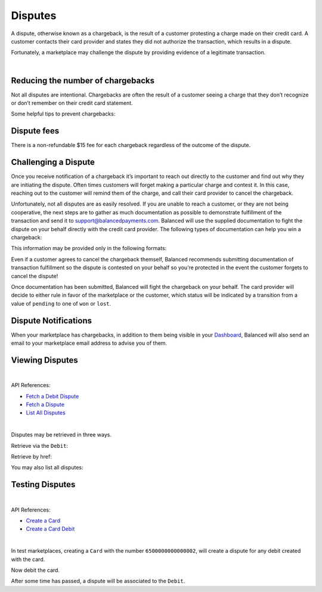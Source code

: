 .. _guides.disputes:

Disputes
==========

A dispute, otherwise known as a chargeback, is the result of a customer protesting
a charge made on their credit card. A customer contacts their card provider and states
they did not authorize the transaction, which results in a dispute.

Fortunately, a marketplace may challenge the dispute by providing evidence of a legitimate
transaction.

|


Reducing the number of chargebacks
------------------------------------

Not all disputes are intentional. Chargebacks are often the result of a customer seeing
a charge that they don’t recognize or don’t remember on their credit card statement.

Some helpful tips to prevent chargebacks:

.. cssclass:: list-noindent

  - \- Use an easily identifiable statement descriptor by setting ``appears_on_statement_as``
  - \- Set expectations regarding shipping times for physical goods and contact your customers right away if you’re alerted to any delays
  - \- Clearly state refund policies on your website
  - \- Make it very easy for customers to contact you, and respond in a timely fashion


Dispute fees
---------------
There is a non-refundable $15 fee for each chargeback regardless of the outcome of the dispute.


Challenging a Dispute
----------------------
Once you receive notification of a chargeback it’s important to reach out directly to
the customer and find out why they are initiating the dispute. Often times customers
will forget making a particular charge and contest it. In this case, reaching out to
the customer will remind them of the charge, and call their card provider to cancel
the chargeback.

.. note::
  :header_class: alert alert-tab-yellow
  :body_class: alert alert-yellow
  
  The $15 dispute fee will still be assessed even if the customer cancels the dispute.


Unfortunately, not all disputes are as easily resolved. If you are unable to reach a
customer, or they are not being cooperative, the next steps are to gather as much
documentation as possible to demonstrate fulfillment of the transaction and send it
to support@balancedpayments.com. Balanced will use the supplied documentation to
fight the dispute on your behalf directly with the credit card provider. The
following types of documentation can help you win a chargeback:

.. cssclass:: list-noindent

  - \- Tracking information for goods that are physically delivered, such as a Fedex/UPS tracking number, etc.
  - \- A PDF of any email exchanges between yourself and the customer where you remind them of the initial charge
  - \- Receipts of purchase emailed to the cardholder upon completion of the purchase process

This information may be provided only in the following formats:

.. cssclass:: list-noindent

  - \- pdf
  - \- docx
  - \- jpg

Even if a customer agrees to cancel the chargeback themself, Balanced recommends
submitting documentation of transaction fulfillment so the dispute is contested
on your behalf so you’re protected in the event the customer forgets to cancel
the dispute!

Once documentation has been submitted, Balanced will fight the chargeback on your
behalf. The card provider will decide to either rule in favor of the marketplace
or the customer, which status will be indicated by a transition from a value of
``pending`` to one of ``won`` or ``lost``. 


Dispute Notifications
-------------------------

When your marketplace has chargebacks, in addition to them being visible in your `Dashboard`_,
Balanced will also send an email to your marketplace email address to advise you of them.


Viewing Disputes
---------------------

|

API References:

.. cssclass:: list-noindent

- `Fetch a Debit Dispute </1.1/api/debits/#fetch-a-debit-dispute>`_
- `Fetch a Dispute </1.1/api/disputes/#fetch-a-dispute>`_
- `List All Disputes </1.1/api/disputes/#list-all-disputes>`_

|

Disputes may be retrieved in three ways.

Retrieve via the ``Debit``:

.. container:: section-ruby

  .. literalinclude:: examples/ruby/debit-dispute-show.rb
    :language: ruby

.. container:: section-python

  .. literalinclude:: examples/python/debit-dispute-show.py
    :language: python

.. container:: section-bash

  .. literalinclude:: examples/curl/debit-dispute-show.sh
     :language: bash

.. container:: section-php

  .. literalinclude:: examples/php/debit-dispute-show.php
    :language: php

.. container:: section-java

  .. literalinclude:: examples/java/debit-dispute-show.java
    :language: java

.. container:: section-node

  .. literalinclude:: examples/node/debit-dispute-show.js
    :language: javascript


Retrieve by href:

.. container:: section-ruby

  .. literalinclude:: examples/ruby/dispute-show.rb
    :language: ruby

.. container:: section-python

  .. literalinclude:: examples/python/dispute-show.py
    :language: python

.. container:: section-bash

  .. literalinclude:: examples/curl/dispute-show.sh
     :language: bash

.. container:: section-php

  .. literalinclude:: examples/php/dispute-show.php
    :language: php

.. container:: section-java

  .. literalinclude:: examples/java/dispute-show.java
    :language: java

.. container:: section-node

  .. literalinclude:: examples/node/dispute-show.js
    :language: javascript


You may also list all disputes:

.. container:: section-ruby

  .. literalinclude:: examples/ruby/dispute-list.rb
    :language: ruby

.. container:: section-python

  .. literalinclude:: examples/python/dispute-list.py
    :language: python

.. container:: section-bash

  .. literalinclude:: examples/curl/dispute-list.sh
     :language: bash

.. container:: section-php

  .. literalinclude:: examples/php/dispute-list.php
    :language: php

.. container:: section-java

  .. literalinclude:: examples/java/dispute-list.java
    :language: java

.. container:: section-node

  .. literalinclude:: examples/node/dispute-list.js
    :language: javascript


.. note::
  :header_class: alert alert-tab
  :body_class: alert alert-green
  
  Disputes are also accessible via the `Dashboard`_.


Testing Disputes
------------------

|

API References:

.. cssclass:: list-noindent

- `Create a Card </1.1/api/cards/#create-a-card-direct>`_
- `Create a Card Debit </1.1/api/debits/#create-a-card-debit>`_

|

In test marketplaces, creating a ``Card`` with the number ``6500000000000002``, will create a dispute for
any debit created with the card.


.. container:: section-ruby

  .. literalinclude:: examples/ruby/card-create-dispute.rb
    :language: ruby

.. container:: section-python

  .. literalinclude:: examples/python/card-create-dispute.py
    :language: python

.. container:: section-bash

  .. literalinclude:: examples/curl/card-create-dispute.sh
     :language: bash

.. container:: section-php

  .. literalinclude:: examples/php/card-create-dispute.php
    :language: php

.. container:: section-java

  .. literalinclude:: examples/java/card-create-dispute.java
    :language: java

.. container:: section-node

  .. literalinclude:: examples/node/card-create-dispute.js
    :language: javascript


Now debit the card.


.. container:: section-ruby

  .. literalinclude:: examples/ruby/card-debit.rb
    :language: ruby

.. container:: section-python

  .. literalinclude:: examples/python/card-debit.py
    :language: python

.. container:: section-bash

  .. literalinclude:: examples/curl/card-debit.sh
     :language: bash

.. container:: section-php

  .. literalinclude:: examples/php/card-debit.php
    :language: php

.. container:: section-java

  .. literalinclude:: examples/java/card-debit.java
    :language: java

.. container:: section-node

  .. literalinclude:: examples/node/card-debit.js
    :language: javascript


After some time has passed, a dispute will be associated to the ``Debit``.






.. _Dashboard: https://dashboard.balancedpayments.com/


